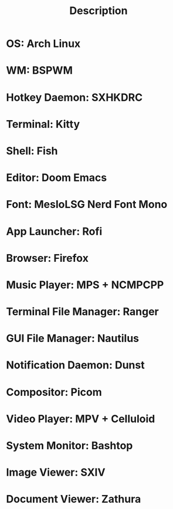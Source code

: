 #+TITLE: Description

* OS: Arch Linux
* WM: BSPWM
* Hotkey Daemon: SXHKDRC
* Terminal: Kitty
* Shell: Fish
* Editor: Doom Emacs
* Font: MesloLSG Nerd Font Mono
* App Launcher: Rofi
* Browser: Firefox
* Music Player: MPS + NCMPCPP
* Terminal File Manager: Ranger
* GUI File Manager: Nautilus
* Notification Daemon: Dunst
* Compositor: Picom
* Video Player: MPV + Celluloid
* System Monitor: Bashtop
* Image Viewer: SXIV
* Document Viewer: Zathura
